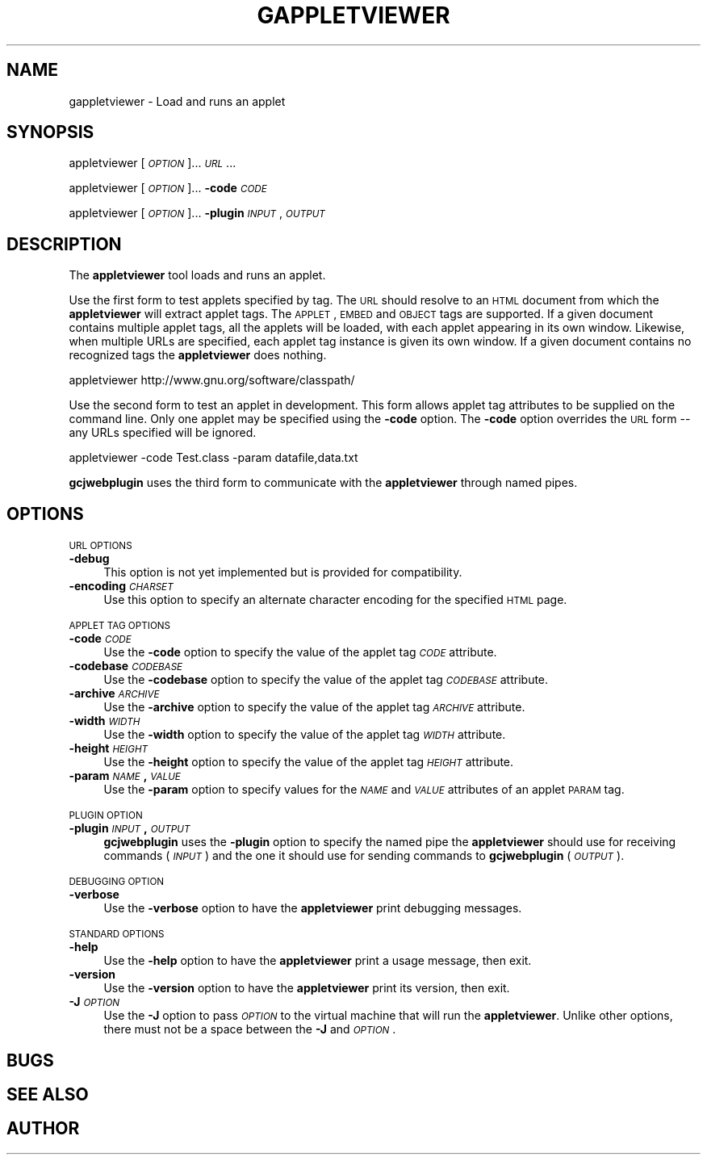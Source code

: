 .\" Automatically generated by Pod::Man 2.16 (Pod::Simple 3.07)
.\"
.\" Standard preamble:
.\" ========================================================================
.de Sh \" Subsection heading
.br
.if t .Sp
.ne 5
.PP
\fB\\$1\fR
.PP
..
.de Sp \" Vertical space (when we can't use .PP)
.if t .sp .5v
.if n .sp
..
.de Vb \" Begin verbatim text
.ft CW
.nf
.ne \\$1
..
.de Ve \" End verbatim text
.ft R
.fi
..
.\" Set up some character translations and predefined strings.  \*(-- will
.\" give an unbreakable dash, \*(PI will give pi, \*(L" will give a left
.\" double quote, and \*(R" will give a right double quote.  \*(C+ will
.\" give a nicer C++.  Capital omega is used to do unbreakable dashes and
.\" therefore won't be available.  \*(C` and \*(C' expand to `' in nroff,
.\" nothing in troff, for use with C<>.
.tr \(*W-
.ds C+ C\v'-.1v'\h'-1p'\s-2+\h'-1p'+\s0\v'.1v'\h'-1p'
.ie n \{\
.    ds -- \(*W-
.    ds PI pi
.    if (\n(.H=4u)&(1m=24u) .ds -- \(*W\h'-12u'\(*W\h'-12u'-\" diablo 10 pitch
.    if (\n(.H=4u)&(1m=20u) .ds -- \(*W\h'-12u'\(*W\h'-8u'-\"  diablo 12 pitch
.    ds L" ""
.    ds R" ""
.    ds C` ""
.    ds C' ""
'br\}
.el\{\
.    ds -- \|\(em\|
.    ds PI \(*p
.    ds L" ``
.    ds R" ''
'br\}
.\"
.\" Escape single quotes in literal strings from groff's Unicode transform.
.ie \n(.g .ds Aq \(aq
.el       .ds Aq '
.\"
.\" If the F register is turned on, we'll generate index entries on stderr for
.\" titles (.TH), headers (.SH), subsections (.Sh), items (.Ip), and index
.\" entries marked with X<> in POD.  Of course, you'll have to process the
.\" output yourself in some meaningful fashion.
.ie \nF \{\
.    de IX
.    tm Index:\\$1\t\\n%\t"\\$2"
..
.    nr % 0
.    rr F
.\}
.el \{\
.    de IX
..
.\}
.\"
.\" Accent mark definitions (@(#)ms.acc 1.5 88/02/08 SMI; from UCB 4.2).
.\" Fear.  Run.  Save yourself.  No user-serviceable parts.
.    \" fudge factors for nroff and troff
.if n \{\
.    ds #H 0
.    ds #V .8m
.    ds #F .3m
.    ds #[ \f1
.    ds #] \fP
.\}
.if t \{\
.    ds #H ((1u-(\\\\n(.fu%2u))*.13m)
.    ds #V .6m
.    ds #F 0
.    ds #[ \&
.    ds #] \&
.\}
.    \" simple accents for nroff and troff
.if n \{\
.    ds ' \&
.    ds ` \&
.    ds ^ \&
.    ds , \&
.    ds ~ ~
.    ds /
.\}
.if t \{\
.    ds ' \\k:\h'-(\\n(.wu*8/10-\*(#H)'\'\h"|\\n:u"
.    ds ` \\k:\h'-(\\n(.wu*8/10-\*(#H)'\`\h'|\\n:u'
.    ds ^ \\k:\h'-(\\n(.wu*10/11-\*(#H)'^\h'|\\n:u'
.    ds , \\k:\h'-(\\n(.wu*8/10)',\h'|\\n:u'
.    ds ~ \\k:\h'-(\\n(.wu-\*(#H-.1m)'~\h'|\\n:u'
.    ds / \\k:\h'-(\\n(.wu*8/10-\*(#H)'\z\(sl\h'|\\n:u'
.\}
.    \" troff and (daisy-wheel) nroff accents
.ds : \\k:\h'-(\\n(.wu*8/10-\*(#H+.1m+\*(#F)'\v'-\*(#V'\z.\h'.2m+\*(#F'.\h'|\\n:u'\v'\*(#V'
.ds 8 \h'\*(#H'\(*b\h'-\*(#H'
.ds o \\k:\h'-(\\n(.wu+\w'\(de'u-\*(#H)/2u'\v'-.3n'\*(#[\z\(de\v'.3n'\h'|\\n:u'\*(#]
.ds d- \h'\*(#H'\(pd\h'-\w'~'u'\v'-.25m'\f2\(hy\fP\v'.25m'\h'-\*(#H'
.ds D- D\\k:\h'-\w'D'u'\v'-.11m'\z\(hy\v'.11m'\h'|\\n:u'
.ds th \*(#[\v'.3m'\s+1I\s-1\v'-.3m'\h'-(\w'I'u*2/3)'\s-1o\s+1\*(#]
.ds Th \*(#[\s+2I\s-2\h'-\w'I'u*3/5'\v'-.3m'o\v'.3m'\*(#]
.ds ae a\h'-(\w'a'u*4/10)'e
.ds Ae A\h'-(\w'A'u*4/10)'E
.    \" corrections for vroff
.if v .ds ~ \\k:\h'-(\\n(.wu*9/10-\*(#H)'\s-2\u~\d\s+2\h'|\\n:u'
.if v .ds ^ \\k:\h'-(\\n(.wu*10/11-\*(#H)'\v'-.4m'^\v'.4m'\h'|\\n:u'
.    \" for low resolution devices (crt and lpr)
.if \n(.H>23 .if \n(.V>19 \
\{\
.    ds : e
.    ds 8 ss
.    ds o a
.    ds d- d\h'-1'\(ga
.    ds D- D\h'-1'\(hy
.    ds th \o'bp'
.    ds Th \o'LP'
.    ds ae ae
.    ds Ae AE
.\}
.rm #[ #] #H #V #F C
.\" ========================================================================
.\"
.IX Title "GAPPLETVIEWER 1"
.TH GAPPLETVIEWER 1 "2009-07-22" "0.98" "GNU"
.\" For nroff, turn off justification.  Always turn off hyphenation; it makes
.\" way too many mistakes in technical documents.
.if n .ad l
.nh
.SH "NAME"
gappletviewer \- Load and runs an applet
.SH "SYNOPSIS"
.IX Header "SYNOPSIS"
appletviewer [\fI\s-1OPTION\s0\fR]... \fI\s-1URL\s0\fR...
.PP
appletviewer [\fI\s-1OPTION\s0\fR]... \fB\-code\fR \fI\s-1CODE\s0\fR
.PP
appletviewer [\fI\s-1OPTION\s0\fR]... \fB\-plugin\fR \fI\s-1INPUT\s0\fR,\fI\s-1OUTPUT\s0\fR
.SH "DESCRIPTION"
.IX Header "DESCRIPTION"
The \fBappletviewer\fR tool loads and runs an applet.
.PP
Use the first form to test applets specified by tag.  The \s-1URL\s0 should
resolve to an \s-1HTML\s0 document from which the \fBappletviewer\fR will
extract applet tags.  The \s-1APPLET\s0, \s-1EMBED\s0 and \s-1OBJECT\s0 tags are supported.
If a given document contains multiple applet tags, all the applets
will be loaded, with each applet appearing in its own window.
Likewise, when multiple URLs are specified, each applet tag instance
is given its own window.  If a given document contains no recognized
tags the \fBappletviewer\fR does nothing.
.PP
.Vb 1
\&        appletviewer http://www.gnu.org/software/classpath/
.Ve
.PP
Use the second form to test an applet in development.  This form
allows applet tag attributes to be supplied on the command line.  Only
one applet may be specified using the \fB\-code\fR option.  The
\&\fB\-code\fR option overrides the \s-1URL\s0 form \*(-- any URLs specified will
be ignored.
.PP
.Vb 1
\&        appletviewer \-code Test.class \-param datafile,data.txt
.Ve
.PP
\&\fBgcjwebplugin\fR uses the third form to communicate with the
\&\fBappletviewer\fR through named pipes.
.SH "OPTIONS"
.IX Header "OPTIONS"
\&\s-1URL\s0 \s-1OPTIONS\s0
.IP "\fB\-debug\fR" 4
.IX Item "-debug"
This option is not yet implemented but is provided for compatibility.
.IP "\fB\-encoding\fR \fI\s-1CHARSET\s0\fR" 4
.IX Item "-encoding CHARSET"
Use this option to specify an alternate character encoding for the
specified \s-1HTML\s0 page.
.PP
\&\s-1APPLET\s0 \s-1TAG\s0 \s-1OPTIONS\s0
.IP "\fB\-code\fR \fI\s-1CODE\s0\fR" 4
.IX Item "-code CODE"
Use the \fB\-code\fR option to specify the value of the applet tag
\&\fI\s-1CODE\s0\fR attribute.
.IP "\fB\-codebase\fR \fI\s-1CODEBASE\s0\fR" 4
.IX Item "-codebase CODEBASE"
Use the \fB\-codebase\fR option to specify the value of the applet tag
\&\fI\s-1CODEBASE\s0\fR attribute.
.IP "\fB\-archive\fR \fI\s-1ARCHIVE\s0\fR" 4
.IX Item "-archive ARCHIVE"
Use the \fB\-archive\fR option to specify the value of the applet tag
\&\fI\s-1ARCHIVE\s0\fR attribute.
.IP "\fB\-width\fR \fI\s-1WIDTH\s0\fR" 4
.IX Item "-width WIDTH"
Use the \fB\-width\fR option to specify the value of the applet tag
\&\fI\s-1WIDTH\s0\fR attribute.
.IP "\fB\-height\fR \fI\s-1HEIGHT\s0\fR" 4
.IX Item "-height HEIGHT"
Use the \fB\-height\fR option to specify the value of the applet tag
\&\fI\s-1HEIGHT\s0\fR attribute.
.IP "\fB\-param\fR \fI\s-1NAME\s0\fR\fB,\fR\fI\s-1VALUE\s0\fR" 4
.IX Item "-param NAME,VALUE"
Use the \fB\-param\fR option to specify values for the \fI\s-1NAME\s0\fR
and \fI\s-1VALUE\s0\fR attributes of an applet \s-1PARAM\s0 tag.
.PP
\&\s-1PLUGIN\s0 \s-1OPTION\s0
.IP "\fB\-plugin\fR \fI\s-1INPUT\s0\fR\fB,\fR\fI\s-1OUTPUT\s0\fR" 4
.IX Item "-plugin INPUT,OUTPUT"
\&\fBgcjwebplugin\fR uses the \fB\-plugin\fR option to specify the
named pipe the \fBappletviewer\fR should use for receiving commands
(\fI\s-1INPUT\s0\fR) and the one it should use for sending commands to
\&\fBgcjwebplugin\fR (\fI\s-1OUTPUT\s0\fR).
.PP
\&\s-1DEBUGGING\s0 \s-1OPTION\s0
.IP "\fB\-verbose\fR" 4
.IX Item "-verbose"
Use the \fB\-verbose\fR option to have the \fBappletviewer\fR print
debugging messages.
.PP
\&\s-1STANDARD\s0 \s-1OPTIONS\s0
.IP "\fB\-help\fR" 4
.IX Item "-help"
Use the \fB\-help\fR option to have the \fBappletviewer\fR print a
usage message, then exit.
.IP "\fB\-version\fR" 4
.IX Item "-version"
Use the \fB\-version\fR option to have the \fBappletviewer\fR print
its version, then exit.
.IP "\fB\-J\fR\fI\s-1OPTION\s0\fR" 4
.IX Item "-JOPTION"
Use the \fB\-J\fR option to pass \fI\s-1OPTION\s0\fR to the virtual machine that
will run the \fBappletviewer\fR.  Unlike other options, there must
not be a space between the \fB\-J\fR and \fI\s-1OPTION\s0\fR.
.SH "BUGS"
.IX Header "BUGS"
.SH "SEE ALSO"
.IX Header "SEE ALSO"
.SH "AUTHOR"
.IX Header "AUTHOR"
